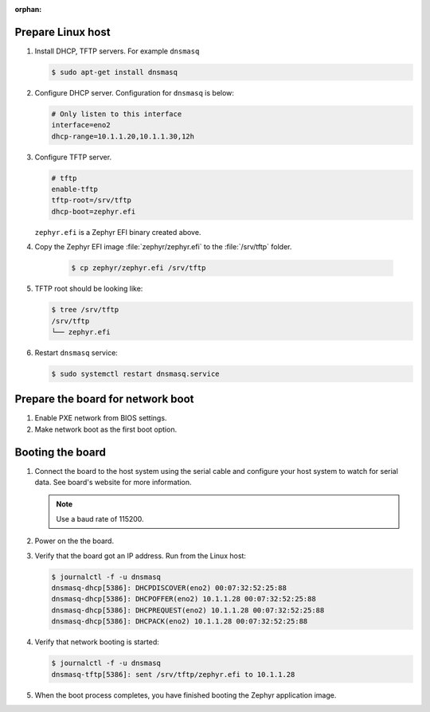 :orphan:

.. start_include_here

Prepare Linux host
------------------

#. Install DHCP, TFTP servers. For example ``dnsmasq``

   .. code-block:: console

      $ sudo apt-get install dnsmasq

#. Configure DHCP server. Configuration for ``dnsmasq`` is below:

   .. code-block:: console

      # Only listen to this interface
      interface=eno2
      dhcp-range=10.1.1.20,10.1.1.30,12h

#. Configure TFTP server.

   .. code-block:: console

      # tftp
      enable-tftp
      tftp-root=/srv/tftp
      dhcp-boot=zephyr.efi

   ``zephyr.efi`` is a Zephyr EFI binary created above.

#. Copy the Zephyr EFI image :file:`zephyr/zephyr.efi` to the
   :file:`/srv/tftp` folder.

    .. code-block:: console

       $ cp zephyr/zephyr.efi /srv/tftp


#. TFTP root should be looking like:

   .. code-block:: console

      $ tree /srv/tftp
      /srv/tftp
      └── zephyr.efi

#. Restart ``dnsmasq`` service:

   .. code-block:: console

      $ sudo systemctl restart dnsmasq.service

Prepare the board for network boot
----------------------------------

#. Enable PXE network from BIOS settings.

#. Make network boot as the first boot option.

Booting the board
-----------------

#. Connect the board to the host system using the serial cable and
   configure your host system to watch for serial data. See board's
   website for more information.

   .. note::
      Use a baud rate of 115200.

#. Power on the the board.

#. Verify that the board got an IP address. Run from the Linux host:

   .. code-block:: console

      $ journalctl -f -u dnsmasq
      dnsmasq-dhcp[5386]: DHCPDISCOVER(eno2) 00:07:32:52:25:88
      dnsmasq-dhcp[5386]: DHCPOFFER(eno2) 10.1.1.28 00:07:32:52:25:88
      dnsmasq-dhcp[5386]: DHCPREQUEST(eno2) 10.1.1.28 00:07:32:52:25:88
      dnsmasq-dhcp[5386]: DHCPACK(eno2) 10.1.1.28 00:07:32:52:25:88

#. Verify that network booting is started:

   .. code-block:: console

      $ journalctl -f -u dnsmasq
      dnsmasq-tftp[5386]: sent /srv/tftp/zephyr.efi to 10.1.1.28

#. When the boot process completes, you have finished booting the
   Zephyr application image.

